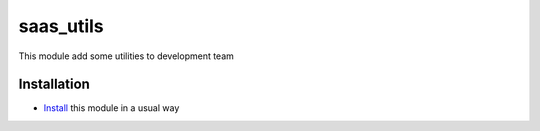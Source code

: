 ==========
saas_utils
==========

This module add some utilities to development team

Installation
============

* `Install <https://odoo-development.readthedocs.io/en/latest/odoo/usage/install-module.html>`__ this module in a usual way
